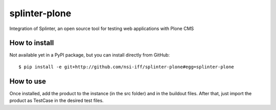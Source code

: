 splinter-plone
==============

Integration of Splinter, an open source tool for testing web applications with Plone CMS

How to install
~~~~~~~~~~~~~~

Not available yet in a PyPI package, but you can install directly from GitHub::

    $ pip install -e git+http://github.com/nsi-iff/splinter-plone#egg=splinter-plone

How to use
~~~~~~~~~~

Once installed, add the product to the instance (in the src folder) and in the buildout files. After that, just import the product as TestCase in the desired test files.


